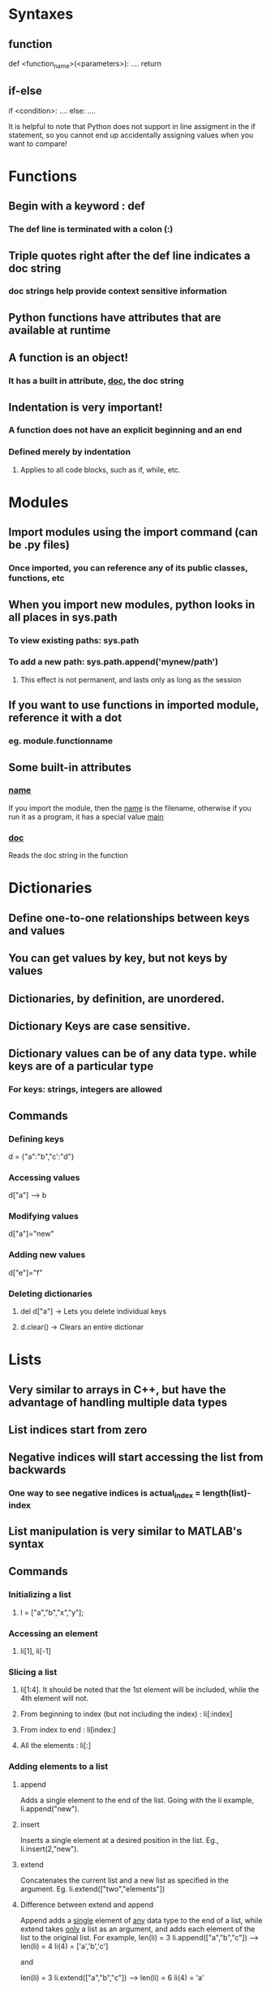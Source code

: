 * Syntaxes
** function
def <function_name>(<parameters>):
    ....
    return
** if-else
if <condition>:
    ....
else:
    ....

It is helpful to note that Python does not support in line
assigment in the if statement, so you cannot end up accidentally
assigning values when you want to compare!


* Functions
** Begin with a keyword : def
*** The def line is terminated with a colon (:)
** Triple quotes right after the def line indicates a doc string
*** doc strings help provide context sensitive information
** Python functions have attributes that are available at runtime
** A function is an object!
*** It has a built in attribute, __doc__, the doc string


** Indentation is very important!
*** A function does not have an explicit beginning and an end
*** Defined merely by indentation
**** Applies to all code blocks, such as if, while, etc.


* Modules
** Import modules using the import command (can be .py files)
*** Once imported, you can reference any of its public classes, functions, etc
** When you import new modules, python looks in all places in sys.path
*** To view existing paths: sys.path
*** To add a new path: sys.path.append('mynew/path')
**** This effect is not permanent, and lasts only as long as the session
** If you want to use functions in imported module, reference it with a dot
*** eg. module.functionname
** Some built-in attributes
*** __name__ 
If you import the module, then the __name__ is the filename, otherwise
if you run it as a program, it has a special value __main__
*** __doc__
Reads the doc string in the function


* Dictionaries
** Define one-to-one relationships between keys and values
** You can get values by key, but not keys by values
** Dictionaries, by definition, are unordered.
** Dictionary Keys are case sensitive.
** Dictionary values can be of any data type. while keys are of a particular type
*** For keys: strings, integers are allowed
** Commands
*** Defining keys
    d = {"a":"b","c':"d"}
*** Accessing values
    d["a"] ------> b
*** Modifying values
    d["a"]="new"
*** Adding new values
    d["e"]="f"
*** Deleting dictionaries
**** del d["a"] -> Lets you delete individual keys
**** d.clear()  -> Clears an entire dictionar


* Lists
** Very similar to arrays in C++, but have the advantage of handling multiple data types
** List indices start from zero
** Negative indices will start accessing the list from backwards
*** One way to see negative indices is actual_index = length(list)-index
** List manipulation is very similar to MATLAB's syntax
** Commands
*** Initializing a list
**** l = ["a","b","x","y"];
*** Accessing an element
**** li[1], li[-1]
*** Slicing a list
**** li[1:4]. It should be noted that the 1st element will be included, while the 4th element will not.
**** From beginning to index (but not including the index)  : li[:index]
**** From index to end : li[index:]
**** All the elements : li[:]
*** Adding elements to a list
**** append
Adds a single element to the end of the list. Going with the li example, li.append("new").
**** insert
Inserts a single element at a desired position in the list. Eg., li.insert(2,"new").
**** extend
Concatenates the current list and a new list as specified in the argument. Eg. li.extend(["two","elements"])

**** Difference between extend and append
Append adds a _single_ element of _any_ data type to the end of a list, while extend takes _only_ a list as an argument,
and adds each element of the list to the original list. For example,
len(li) = 3
li.append(["a","b","c"]) ----> len(li) = 4
li(4) = ['a','b','c']

and

len(li) = 3
li.extend(["a","b","c"]) ----> len(li) = 6
li(4) = 'a'

*** Finding elements in a list
**** index
index finds the _first_ occurrence of a value in the list and returns the index
Eg. li.index("new")
If the object you are searching for is not in the list, then python raises an exception.
**** in
Used as a test to see if an object is in the list. Eg. "new" in li
This returns a true or a false logical value.

*** Deleting elements in a list
**** remove
This removes only the first occurence of a value in a list.
Eg. li.remove("new")
Note that this does not return a value, unlike pop.
**** pop
Similar to the pop concept in stacks, it removes the last element in the list and returns the value removed.
Eg. li.pop()
*** Additional operations
**** sort()
** Operators
*** +
This concatenates 2 lists (similar to extend) and returns a _new_ list as a value (unlike extend, which just alterns an existing list). This makes extend a faster command to use on larger arrays
*** +=
Similar to +, with the C equivalent. (This is overloaded with lists, strings, integers and user-defined classes).
*** *
Works as a repeater. 
Eg. li = [1,2]*3 ---> [1,2,1,2,1,2]


* Tuples
** A tuple is a list that cannot be changed once created.
** It is defined in the same way as a list, but with parantheses instead of square brackets.
** You cannot find elements in a tuple, but you can check if an element exists using the in command.
** They are _faster_ than lists
** To convert between lists and tuples, we use two built in commands in python
*** tuple
*** list
** Tuples can be used as dictionary keys (since dictionary keys must be immutable.)
*** Note that this condition means that tuples of lists are considered dictionary unsafe

